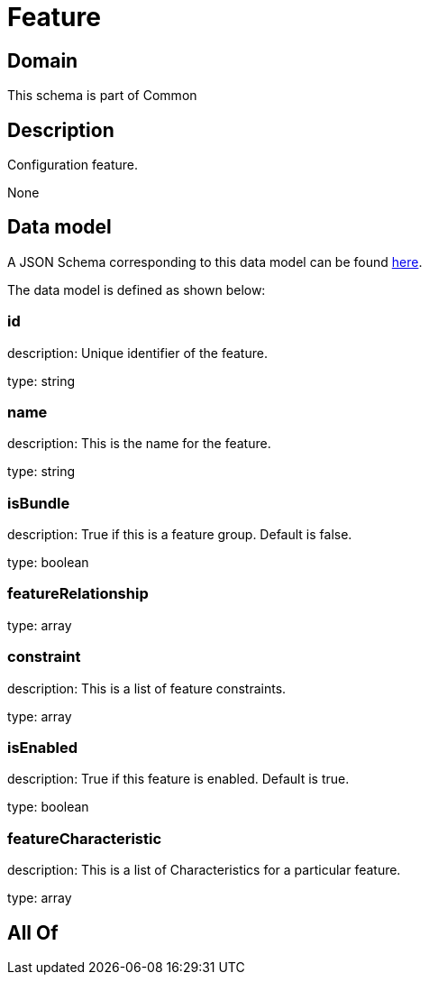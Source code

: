 = Feature

[#domain]
== Domain

This schema is part of Common

[#description]
== Description

Configuration feature.

None

[#data_model]
== Data model

A JSON Schema corresponding to this data model can be found https://tmforum.org[here].

The data model is defined as shown below:


=== id
description: Unique identifier of the feature.

type: string


=== name
description: This is the name for the feature.

type: string


=== isBundle
description: True if this is a feature group. Default is false.

type: boolean


=== featureRelationship
type: array


=== constraint
description: This is a list of feature constraints.

type: array


=== isEnabled
description: True if this feature is enabled. Default is true.

type: boolean


=== featureCharacteristic
description: This is a list of Characteristics for a particular feature.

type: array


[#all_of]
== All Of

